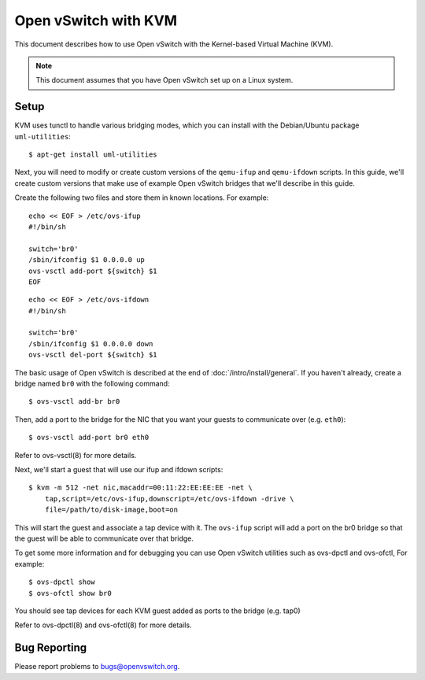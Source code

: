 ..
      Licensed under the Apache License, Version 2.0 (the "License"); you may
      not use this file except in compliance with the License. You may obtain
      a copy of the License at

          http://www.apache.org/licenses/LICENSE-2.0

      Unless required by applicable law or agreed to in writing, software
      distributed under the License is distributed on an "AS IS" BASIS, WITHOUT
      WARRANTIES OR CONDITIONS OF ANY KIND, either express or implied. See the
      License for the specific language governing permissions and limitations
      under the License.

      Convention for heading levels in Open vSwitch documentation:

      =======  Heading 0 (reserved for the title in a document)
      -------  Heading 1
      ~~~~~~~  Heading 2
      +++++++  Heading 3
      '''''''  Heading 4

      Avoid deeper levels because they do not render well.

=====================
Open vSwitch with KVM
=====================

This document describes how to use Open vSwitch with the Kernel-based Virtual
Machine (KVM).

.. note::

  This document assumes that you have Open vSwitch set up on a Linux system.

Setup
-----

KVM uses tunctl to handle various bridging modes, which you can install with
the Debian/Ubuntu package ``uml-utilities``::

    $ apt-get install uml-utilities

Next, you will need to modify or create custom versions of the ``qemu-ifup``
and ``qemu-ifdown`` scripts. In this guide, we'll create custom versions that
make use of example Open vSwitch bridges that we'll describe in this guide.

Create the following two files and store them in known locations. For example::

    echo << EOF > /etc/ovs-ifup
    #!/bin/sh

    switch='br0'
    /sbin/ifconfig $1 0.0.0.0 up
    ovs-vsctl add-port ${switch} $1
    EOF

::

    echo << EOF > /etc/ovs-ifdown
    #!/bin/sh

    switch='br0'
    /sbin/ifconfig $1 0.0.0.0 down
    ovs-vsctl del-port ${switch} $1

The basic usage of Open vSwitch is described at the end of
:doc:`/intro/install/general`. If you haven't already, create a bridge named
``br0`` with the following command::

    $ ovs-vsctl add-br br0

Then, add a port to the bridge for the NIC that you want your guests to
communicate over (e.g. ``eth0``)::

    $ ovs-vsctl add-port br0 eth0

Refer to ovs-vsctl(8) for more details.

Next, we'll start a guest that will use our ifup and ifdown scripts::

    $ kvm -m 512 -net nic,macaddr=00:11:22:EE:EE:EE -net \
        tap,script=/etc/ovs-ifup,downscript=/etc/ovs-ifdown -drive \
        file=/path/to/disk-image,boot=on

This will start the guest and associate a tap device with it. The ``ovs-ifup``
script will add a port on the br0 bridge so that the guest will be able to
communicate over that bridge.

To get some more information and for debugging you can use Open vSwitch
utilities such as ovs-dpctl and ovs-ofctl, For example::

    $ ovs-dpctl show
    $ ovs-ofctl show br0

You should see tap devices for each KVM guest added as ports to the bridge
(e.g. tap0)

Refer to ovs-dpctl(8) and ovs-ofctl(8) for more details.

Bug Reporting
-------------

Please report problems to bugs@openvswitch.org.
